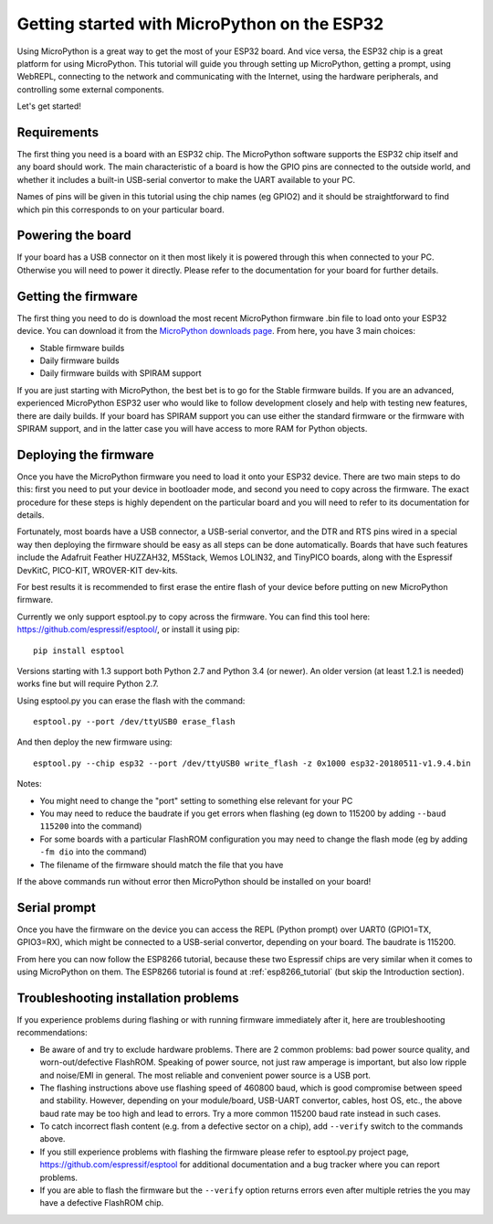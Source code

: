 .. _esp32_intro:

Getting started with MicroPython on the ESP32
=============================================

Using MicroPython is a great way to get the most of your ESP32 board.  And
vice versa, the ESP32 chip is a great platform for using MicroPython.  This
tutorial will guide you through setting up MicroPython, getting a prompt, using
WebREPL, connecting to the network and communicating with the Internet, using
the hardware peripherals, and controlling some external components.

Let's get started!

Requirements
------------

The first thing you need is a board with an ESP32 chip.  The MicroPython
software supports the ESP32 chip itself and any board should work.  The main
characteristic of a board is how the GPIO pins are connected to the outside
world, and whether it includes a built-in USB-serial convertor to make the
UART available to your PC.

Names of pins will be given in this tutorial using the chip names (eg GPIO2)
and it should be straightforward to find which pin this corresponds to on your
particular board.

Powering the board
------------------

If your board has a USB connector on it then most likely it is powered through
this when connected to your PC.  Otherwise you will need to power it directly.
Please refer to the documentation for your board for further details.

Getting the firmware
--------------------

The first thing you need to do is download the most recent MicroPython firmware 
.bin file to load onto your ESP32 device. You can download it from the  
`MicroPython downloads page <https://micropython.org/download#esp32>`_.
From here, you have 3 main choices:

* Stable firmware builds
* Daily firmware builds
* Daily firmware builds with SPIRAM support

If you are just starting with MicroPython, the best bet is to go for the Stable
firmware builds. If you are an advanced, experienced MicroPython ESP32 user
who would like to follow development closely and help with testing new
features, there are daily builds.  If your board has SPIRAM support you can
use either the standard firmware or the firmware with SPIRAM support, and in
the latter case you will have access to more RAM for Python objects.

Deploying the firmware
----------------------

Once you have the MicroPython firmware you need to load it onto your ESP32 device.
There are two main steps to do this: first you need to put your device in
bootloader mode, and second you need to copy across the firmware.  The exact
procedure for these steps is highly dependent on the particular board and you will
need to refer to its documentation for details.

Fortunately, most boards have a USB connector, a USB-serial convertor, and the DTR
and RTS pins wired in a special way then deploying the firmware should be easy as
all steps can be done automatically.  Boards that have such features
include the Adafruit Feather HUZZAH32, M5Stack, Wemos LOLIN32, and TinyPICO
boards, along with the Espressif DevKitC, PICO-KIT, WROVER-KIT dev-kits.

For best results it is recommended to first erase the entire flash of your
device before putting on new MicroPython firmware.

Currently we only support esptool.py to copy across the firmware.  You can find
this tool here: `<https://github.com/espressif/esptool/>`__, or install it
using pip::

    pip install esptool

Versions starting with 1.3 support both Python 2.7 and Python 3.4 (or newer).
An older version (at least 1.2.1 is needed) works fine but will require Python
2.7.

Using esptool.py you can erase the flash with the command::

    esptool.py --port /dev/ttyUSB0 erase_flash

And then deploy the new firmware using::

    esptool.py --chip esp32 --port /dev/ttyUSB0 write_flash -z 0x1000 esp32-20180511-v1.9.4.bin

Notes:

* You might need to change the "port" setting to something else relevant for your
  PC
* You may need to reduce the baudrate if you get errors when flashing
  (eg down to 115200 by adding ``--baud 115200`` into the command)
* For some boards with a particular FlashROM configuration you may need to
  change the flash mode (eg by adding ``-fm dio`` into the command)
* The filename of the firmware should match the file that you have

If the above commands run without error then MicroPython should be installed on
your board!

Serial prompt
-------------

Once you have the firmware on the device you can access the REPL (Python prompt)
over UART0 (GPIO1=TX, GPIO3=RX), which might be connected to a USB-serial
convertor, depending on your board.  The baudrate is 115200.

From here you can now follow the ESP8266 tutorial, because these two Espressif chips
are very similar when it comes to using MicroPython on them.  The ESP8266 tutorial
is found at :ref:`esp8266_tutorial` (but skip the Introduction section).

Troubleshooting installation problems
-------------------------------------

If you experience problems during flashing or with running firmware immediately
after it, here are troubleshooting recommendations:

* Be aware of and try to exclude hardware problems.  There are 2 common
  problems: bad power source quality, and worn-out/defective FlashROM.
  Speaking of power source, not just raw amperage is important, but also low
  ripple and noise/EMI in general.  The most reliable and convenient power
  source is a USB port.

* The flashing instructions above use flashing speed of 460800 baud, which is
  good compromise between speed and stability. However, depending on your
  module/board, USB-UART convertor, cables, host OS, etc., the above baud
  rate may be too high and lead to errors. Try a more common 115200 baud
  rate instead in such cases.

* To catch incorrect flash content (e.g. from a defective sector on a chip),
  add ``--verify`` switch to the commands above.

* If you still experience problems with flashing the firmware please
  refer to esptool.py project page, https://github.com/espressif/esptool
  for additional documentation and a bug tracker where you can report problems.

* If you are able to flash the firmware but the ``--verify`` option returns
  errors even after multiple retries the you may have a defective FlashROM chip.
